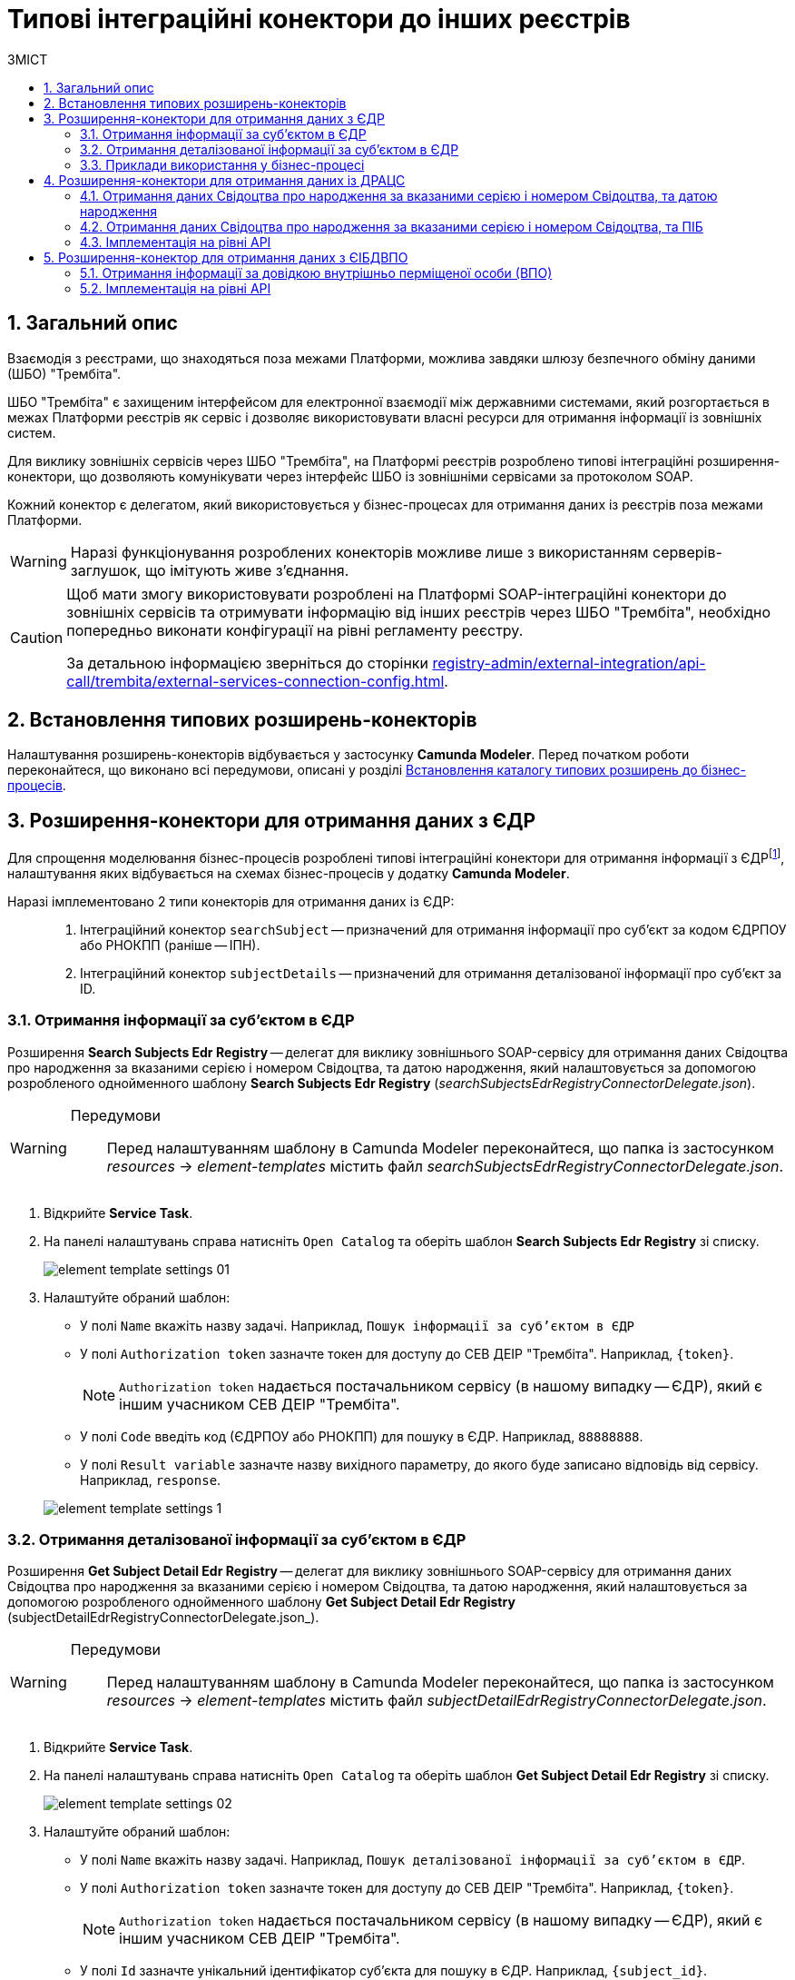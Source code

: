 = Типові інтеграційні конектори до інших реєстрів
:toc:
:toc-title: ЗМІСТ
:toclevels: 5
:sectnums:
:sectnumlevels: 5
:sectanchors:

== Загальний опис

Взаємодія з реєстрами, що знаходяться поза межами Платформи, можлива завдяки шлюзу безпечного обміну даними (ШБО) "Трембіта".

ШБО "Трембіта" є захищеним інтерфейсом для електронної взаємодії між державними системами, який розгортається в межах Платформи реєстрів як сервіс і дозволяє використовувати власні ресурси для отримання інформації із зовнішніх систем.

Для виклику зовнішніх сервісів через ШБО "Трембіта", на Платформі реєстрів розроблено типові інтеграційні розширення-конектори, що дозволяють комунікувати через інтерфейс ШБО із зовнішніми сервісами за протоколом SOAP.

Кожний конектор є делегатом, який використовується у бізнес-процесах для отримання даних із реєстрів поза межами Платформи.

WARNING: Наразі функціонування розроблених конекторів можливе лише з використанням серверів-заглушок, що імітують живе з'єднання.

[CAUTION]
====
Щоб мати змогу використовувати розроблені на Платформі SOAP-інтеграційні конектори до зовнішніх сервісів та отримувати інформацію від інших реєстрів через ШБО "Трембіта", необхідно попередньо виконати конфігурації на рівні регламенту реєстру.

За детальною інформацією зверніться до сторінки xref:registry-admin/external-integration/api-call/trembita/external-services-connection-config.adoc[].
====

== Встановлення типових розширень-конекторів

Налаштування розширень-конекторів відбувається у застосунку **Camunda Modeler**. Перед початком роботи переконайтеся, що виконано всі передумови, описані у розділі xref:bp-modeling/bp/element-templates/bp-element-templates-installation-configuration.adoc#business-process-modeler-extensions-installation[Встановлення каталогу типових розширень до бізнес-процесів].

[#edr]
== Розширення-конектори для отримання даних з ЄДР

Для спрощення моделювання бізнес-процесів розроблені типові інтеграційні конектори для отримання інформації з ЄДРfootnote:[**ЄДР** -- Єдиний державний реєстр юридичних осіб, фізичних осіб-підприємців та громадських формувань.], налаштування яких відбувається на схемах бізнес-процесів у додатку **Camunda Modeler**.

Наразі імплементовано 2 типи конекторів для отримання даних із ЄДР: ::

. Інтеграційний конектор `searchSubject` -- призначений для отримання інформації про суб'єкт за кодом ЄДРПОУ або РНОКПП (раніше -- ІПН).
. Інтеграційний конектор `subjectDetails` -- призначений для отримання деталізованої інформації про суб'єкт за ID.

=== Отримання інформації за суб'єктом в ЄДР

Розширення *Search Subjects Edr Registry* -- делегат для виклику зовнішнього SOAP-сервісу для отримання даних Свідоцтва про народження за вказаними серією і номером Свідоцтва, та датою народження, який налаштовується за допомогою розробленого однойменного шаблону *Search Subjects Edr Registry* (_searchSubjectsEdrRegistryConnectorDelegate.json_).

[WARNING]
====
Передумови ::

Перед налаштуванням шаблону в Сamunda Modeler переконайтеся, що папка із застосунком _resources_ -> _element-templates_ містить файл _searchSubjectsEdrRegistryConnectorDelegate.json_.
====

. Відкрийте **Service Task**.
. На панелі налаштувань справа натисніть `Open Catalog` та оберіть шаблон *Search Subjects Edr Registry* зі списку.
+
image:registry-develop:bp-modeling/ext-integration/connectors/edr/element-template-settings-01.png[]
. Налаштуйте обраний шаблон:

* У полі `Name` вкажіть назву задачі. Наприклад, `Пошук інформації за суб'єктом в ЄДР`
* У полі `Authorization token` зазначте токен для доступу до СЕВ ДЕІР "Трембіта". Наприклад, `{token}`.
+
NOTE: `Authorization token` надається постачальником сервісу (в нашому випадку -- ЄДР), який є іншим учасником СЕВ ДЕІР "Трембіта".

* У полі `Code` введіть код (ЄДРПОУ або РНОКПП) для пошуку в ЄДР. Наприклад, `88888888`.
* У полі `Result variable` зазначте назву вихідного параметру, до якого буде записано відповідь від сервісу. Наприклад, `response`.

+
image:registry-develop:bp-modeling/ext-integration/connectors/edr/element-template-settings-1.png[]

=== Отримання деталізованої інформації за суб'єктом в ЄДР

Розширення *Get Subject Detail Edr Registry* -- делегат для виклику зовнішнього SOAP-сервісу для отримання даних Свідоцтва про народження за вказаними серією і номером Свідоцтва, та датою народження, який налаштовується за допомогою розробленого однойменного шаблону *Get Subject Detail Edr Registry* (subjectDetailEdrRegistryConnectorDelegate.json_).

[WARNING]
====
Передумови ::

Перед налаштуванням шаблону в Сamunda Modeler переконайтеся, що папка із застосунком _resources_ -> _element-templates_ містить файл _subjectDetailEdrRegistryConnectorDelegate.json_.
====

. Відкрийте **Service Task**.
. На панелі налаштувань справа натисніть `Open Catalog` та оберіть шаблон *Get Subject Detail Edr Registry* зі списку.
+
image:registry-develop:bp-modeling/ext-integration/connectors/edr/element-template-settings-02.png[]

. Налаштуйте обраний шаблон:

* У полі `Name` вкажіть назву задачі. Наприклад, `Пошук деталізованої інформації за суб'єктом в ЄДР`.
* У полі `Authorization token` зазначте токен для доступу до СЕВ ДЕІР "Трембіта". Наприклад, `{token}`.
+
NOTE: `Authorization token` надається постачальником сервісу (в нашому випадку -- ЄДР), який є іншим учасником СЕВ ДЕІР "Трембіта".

* У полі `Id` зазначте унікальний ідентифікатор суб'єкта для пошуку в ЄДР. Наприклад, `{subject_id}`.
* У полі `Result variable` зазначте назву вихідного параметру, до якого буде записано відповідь від сервісу. Наприклад, `response`.

+
image:registry-develop:bp-modeling/ext-integration/connectors/edr/element-template-settings-2.png[]

=== Приклади використання у бізнес-процесі

Розглянемо ситуацію, коли у бізнес-процесі необхідно перевірити статус суб'єкта в ЄДР.

Для цього у процесі необхідно налаштувати інтеграційний конектор для пошуку суб'єкта з ЄДР (в нашому випадку відповідь буде записано до змінної `responseEDR`).

image:registry-develop:bp-modeling/ext-integration/connectors/edr/element-template-settings-3.png[]

.Приклад відповіді від сервісу
====
[source,json]
----
    {
    "name": "active user",
    "code": "77777777",
    "id": 213123,
    "state": "ACTIVE"
    }
----

Відповідь містить параметр `state`, що має значення `"ACTIVE"`.
Далі на шлюзі відбувається перевірка:

NOTE: Якщо `state` має значення `SUSPENDED` або `CANCELLED`, то бізнес-процес видає валідаційну помилку.
====

.Приклад налаштування гілки
====
----
${responseEdr.value.responseBody.elements().get(0).prop('state').value().equals('SUSPENDED') || responseEdr.responseBody.elements().get(0).prop('state').value().equals('CANCELED')}
----

image:registry-develop:bp-modeling/ext-integration/connectors/edr/element-template-settings-4.png[]

NOTE: Якщо `state` не дорівнює `SUSPENDED` або `CANCELLED`, то відбудеться подальше виконання процесу.
====

.Приклад налаштування гілки
====
----
${!responseEdr.value.responseBody.elements().get(0).prop('state').value().equals('SUSPENDED') && !responseEdr.value.responseBody.elements().get(0).prop('state').value().equals('CANCELED')}
----

image:registry-develop:bp-modeling/ext-integration/connectors/edr/element-template-settings-5.png[]
====

[#extension-conectory_for_retrieving_data_from_DRACS]
== Розширення-конектори для отримання даних із ДРАЦС

Для спрощення моделювання бізнес-процесів розроблено типові інтеграційні конектори для отримання інформації із ДРАЦСfootnote:[*ДРАЦС* -- Державна реєстрація актів цивільного стану.], налаштування яких відбувається на схемах бізнес-процесів у додатку **Camunda Modeler**.

Наразі імплементовано 2 типи конекторів для отримання даних із ДРАЦС: ::

. Типове інтеграційне розширення-конектор до SOAP-сервісу ДРАЦС для отримання даних Свідоцтва про народження за вказаними серією і номером Свідоцтва, та датою народження -- `GetCertByNumRoleBirthDate`.

. Типове інтеграційне розширення-конектор до SOAP-сервісу ДРАЦС для отримання даних Свідоцтва про народження за вказаними серією і номером Свідоцтва, та ПІБ -- `GetCertByNumRoleNames`.

=== Отримання даних Свідоцтва про народження за вказаними серією і номером Свідоцтва, та датою народження

Розширення *Get Certificate By Birthdate* -- делегат для виклику зовнішнього SOAP-сервісу для отримання даних Свідоцтва про народження за вказаними серією і номером Свідоцтва, та датою народження, який налаштовується за допомогою розробленого однойменного шаблону *Get Certificate By Birthdate* (_getCertificateByBirthdateDracsRegistryDelegate.json_).

[WARNING]
====
Передумови ::

Перед налаштуванням шаблону в Сamunda Modeler переконайтеся, що папка із застосунком _resources_ -> _element-templates_ містить файл _getCertificateByBirthdateDracsRegistryDelegate.json_.
====

. Відкрийте **Service Task**.
. На панелі налаштувань справа натисніть `Open Catalog` та оберіть шаблон *Get Certificate By Birthdate* зі списку.
+
image:bp-modeling/ext-integration/connectors/dracs/get-certificate-dracs-1.png[]
. Налаштуйте обраний шаблон:
* У полі `Name` вкажіть назву задачі. Це може бути призначення сервісної задачі. Наприклад, `Отримати дані зі Свідоцтва про народження`.
* У полі `Certificate Number` вкажіть номер сертифіката. Наприклад, `218727`.
* У полі `Certificate Serial` вкажіть серію сертифіката. Наприклад, `IV-AM`.
+
TIP: Актуальний формат номера свідоцтва та серію можна перевірити за https://minjust.gov.ua/dep/ddr/svidotstva-pro-narodjennya[посиланням].
* У полі `Role` вкажіть роль `CHILD`.
+
NOTE: Наразі Платформа реєстрів підтримує отримання даних виключно для ролі `CHILD`. Тобто із сервісу ДРАЦС можна отримати виключно дані дитини із сертифіката Свідоцтва про народження. Всі інші передбачені ДРАЦС ролі не підтримуються.
* У полі `Birth Year` введіть рік народження дитини. Наприклад, `2021`.
* У полі `Birth Month` вкажіть місяць народження дитини. Наприклад, `10`.
* У полі `Birth Day` вкажіть день народження дитини. Наприклад, `21`.
* У полі `Result variable` вкажіть результівну змінну, до якої необхідно записати відповідь від сервісу -- `response`.
+
TIP: Приклад відповіді можна подивитися у розділі xref:#dracs-api-implementation[]
+

image:bp-modeling/ext-integration/connectors/dracs/get-certificate-dracs-3.png[]

=== Отримання даних Свідоцтва про народження за вказаними серією і номером Свідоцтва, та ПІБ

Розширення *Get Certificate By Name* -- делегат для виклику зовнішнього SOAP-сервісу для отримання даних за вказаними серією і номером Свідоцтва, та ПІБ, який налаштовується за допомогою розробленого однойменного шаблону *Get Certificate By Name* (_getCertificateByNameDracsRegistryDelegate.json_).

[WARNING]
====
Передумови ::

Перед налаштуванням шаблону в Сamunda Modeler переконайтеся, що папка із застосунком _resources_ -> _element-templates_ містить файл _getCertificateByNameDracsRegistryDelegate.json_.
====

. Відкрийте **Service Task**.
. На панелі налаштувань справа натисніть `Open Catalog` та оберіть шаблон *Get Certificate By Name* зі списку.
+
image:bp-modeling/ext-integration/connectors/dracs/get-certificate-dracs-2.png[]
. Налаштуйте обраний шаблон:
* У полі `Name` вкажіть назву задачі. Це може бути призначення сервісної задачі. Наприклад, `Отримати дані зі Свідоцтва про народження`.
* У полі `Certificate Number` вкажіть номер сертифіката. Наприклад, `218727`.
* У полі `Certificate Serial` вкажіть серію сертифіката. Наприклад, `IV-AM`.
+
TIP: Актуальний формат номера свідоцтва та серію можна перевірити за https://minjust.gov.ua/dep/ddr/svidotstva-pro-narodjennya[посиланням].
* У полі `Role` вкажіть роль `CHILD`.
+
NOTE: Наразі Платформа реєстрів підтримує отримання даних виключно для ролі `CHILD`. Тобто із сервісу ДРАЦС можна отримати виключно дані дитини із сертифіката Свідоцтва про народження. Всі інші передбачені ДРАЦС ролі не підтримуються.
* У полі `Name` введіть ім'я дитини. Наприклад, `Павло`.
* У полі `Surname` прізвище дитини. Наприклад, `Сидоренко`.
* У полі `Patronymic` по батькові дитини. Наприклад, `Іванович`.
* У полі `Result variable` вкажіть результівну змінну, до якої необхідно записати відповідь від сервісу -- `response`.
+
TIP: Приклад відповіді можна подивитися у розділі xref:#dracs-api-implementation[]
+
image:bp-modeling/ext-integration/connectors/dracs/get-certificate-dracs-4.png[]

[#dracs-api-implementation]
=== Імплементація на рівні API

При налаштуванні шаблонів делегата у бізнес-процесі, делегати формують запити у форматі XML і за протоколом SOAP надсилають їх відповідним сервісам ДРАЦС.

.Приклад SOAP-запита до API-сервісу GetCertByNumRoleBirthDate згідно з контрактом
[%collapsible]
====
[source,xml]
----
<s:Envelope xmlns:s="http://schemas.xmlsoap.org/soap/envelope/">
  <s:Header>
    ...
  </s:Header>
  <s:Body xmlns:xsi="http://www.w3.org/2001/XMLSchema-instance" xmlns:xsd="http://www.w3.org/2001/XMLSchema">
    <CeServiceRequest xmlns="http://tempuri.org/">
      <ByParam>3</ByParam>
      <CertNumber>218727</CertNumber>
      <CertSerial>IV-AM</CertSerial>
      <DateBirth>2021-21-10T00:00:00</DateBirth>
      <Name xsi:nil="true" />
      <Patronymic xsi:nil="true" />
      <Role>1</Role>
      <Surname xsi:nil="true" />
    </CeServiceRequest>
  </s:Body>
</s:Envelope>

----
====

.Приклад SOAP-запита до API-сервісу GetCertByNumRoleNames згідно з контрактом
[%collapsible]
====
[source,xml]
----
<s:Envelope xmlns:s="http://schemas.xmlsoap.org/soap/envelope/">
  <s:Header>
    ...
  </s:Header>
  <s:Body xmlns:xsi="http://www.w3.org/2001/XMLSchema-instance" xmlns:xsd="http://www.w3.org/2001/XMLSchema">
    <CeServiceRequest xmlns="http://tempuri.org/">
      <ByParam>4</ByParam>
      <CertNumber>218727</CertNumber>
      <CertSerial>IV-AM</CertSerial>
      <DateBirth xsi:nil="true" />
      <Name>Павло</Name>
      <Patronymic>Іванович</Patronymic>
      <Role>1</Role>
      <Surname>Сидоренко</Surname>
    </CeServiceRequest>
  </s:Body>
</s:Envelope>

----
====

.Приклад відповіді від API згідно з контрактом для обох сервісів ДРАЦС
[%collapsible]
====
[source,json]
----
{
   "certificate":[
      {
         "certStatus":1,
         "certRepeat":0,
         "certSerial":"IV-AM",
         "certNumber":"218727",
         "certSerialNumber":null,
         "certOrg":null,
         "certDate":null,
         "arOrg":null,
         "arNumb":null,
         "arComposeDate":null,
         "childSurname":"Сидоренко",
         "childName":"Павло",
         "childPatronymic":"Іванович",
         "childBirthdate":null,
         "fatherSurname":null,
         "fatherName":null,
         "fatherPatronymic":null,
         "fatherCitizenship":null,
         "fatherCitizenshipAnother":null,
         "motherSurname":null,
         "motherName":null,
         "motherPatronymic":null,
         "motherCitizenship":null,
         "motherCitizenshipAnother":null,
         "oldSurname":null,
         "oldName":null,
         "oldPatronymic":null,
         "newSurname":null,
         "newName":null,
         "newPatronymic":null,
         "dateOfBirth":null,
         "placeofBirth":null,
         "husbandOldSurname":null,
         "husbandSurname":null,
         "husbandName":null,
         "husbandPatronymic":null,
         "husbandCitizenship":null,
         "husbandBirthdate":null,
         "husbandPlaceofBirth":null,
         "wifeOldSurname":null,
         "wifeSurname":null,
         "wifeName":null,
         "wifePatronymic":null,
         "wifeCitizenship":null,
         "wifeBirthdate":null,
         "wifePlaceOfBirth":null
      }
   ]
}
----
NOTE: Параметри зі значенням `null` не використовуються.
====

[#eibdvpo]
== Розширення-конектор для отримання даних з ЄІБДВПО

Для спрощення моделювання бізнес-процесів розроблено типовий інтеграційний конектор для обміну інформацією з ЄІБДВПОfootnote:[**ЄІБДВПО** -- Єдина інформаційна база даних внутрішньо переміщених осіб.], налаштування якого відбувається на схемах бізнес-процесів у додатку *Camunda Modeler*.

_Наразі імплементовано 1 тип конектора для обміну даними з ЄІБДВПО:_

* Типове інтеграційне розширення-конектор до SOAP-сервісу ЄІБДВПО для отримання інформації за довідкою внутрішньо перміщеної особи -- `idpExchangeServiceRegistryConnector`.

=== Отримання інформації за довідкою внутрішньо перміщеної особи (ВПО)

Розширення *Idp Exchange Service Registry Connector* -- делегат для виклику зовнішнього SOAP-сервісу для отримання даних за довідкою внутрішньо перміщеної особи (ВПО), який налаштовується за допомогою розробленого однойменного шаблону *Idp Exchange Service Registry Connector* (_idpExchangeServiceRegistryConnector.json_).

[WARNING]
====
Передумови ::

Перед налаштуванням шаблону в Сamunda Modeler переконайтеся, що папка із застосунком _resources_ -> _element-templates_ містить файл _idpExchangeServiceRegistryConnector.json_.
====

. Відкрийте Service Task.

. На панелі налаштувань справа натисніть Open Catalog та оберіть шаблон *Idp Exchange Service Registry Connector* зі списку.

+
image:registry-develop:bp-modeling/ext-integration/connectors/eibdvpo/get-vpo-eibdvpo-01.png[]

. Налаштуйте обраний шаблон:

* У полі `Name` вкажіть назву задачі. Це може бути призначення сервісної задачі. Наприклад, `Idp Exchange Service Registry`.
* У полі `Url` вкажіть шлях до сервісу. Наприклад, `/idp/getCertificateByGUID/${submission('FORM_IDP_INPUT').formData.prop('uid').value()}`.
* У полі `Metgod` вкажіть HTTP-спосіб взаємодії з сервісом `GET` або `POST`.
* У полі `Body`, у разі використання методу `POST`, вкажіть тіло запиту. Наприклад, `${submission('FORM_IDP_INPUT').formData}`.
* У полі `Result variable` вкажіть результівну змінну, до якої необхідно записати відповідь від сервісу -- `response`.

+
image:registry-develop:bp-modeling/ext-integration/connectors/eibdvpo/get-vpo-eibdvpo-02.png[]

=== Імплементація на рівні API

При налаштуванні шаблонів делегата у бізнес-процесі, делегати формують запити у форматі XML і за протоколом SOAP надсилають їх відповідним сервісам ЄІБДВПО.

.Приклад SOAP-запита до API-сервісу IDPexchangeService згідно з контрактом:
[%collapsible]
====
* запит за РНОКПП:
+
[source, json]
----
{
"method": "GET",
"url": "/idp/getCertificateByRNOKPP/3333333333",
"body": null
}
----
* запит за UID (унікальний ідентифікатор довідки в реєстрі ВПО):
+
[source, json]
----
{
"method": "GET",
"url": "/idp/getCertificateByGUID/79cefcce20028d82fc1d6dda6a498da2",
"body": null
}
----
====

.Приклад відповіді від API-сервісу IDPexchangeService згідно з контрактом:
[%collapsible]
====
[source, json]
----
{
  "person": {
    "idpSurname": "ІВАНОВ",
    "idpName": "ІВАН",
    "idpPatronymic": "ІВАНОВИЧ",
    "birthDate": "01.01.1979 00.00.00.000",
    "birthPlace": "хутір Ізбушенка, Луганської області",
    "RNOKPP": "3333333333",
    "gender": "Жінка",
    "documentType": "1",
    "documentSerie": "ЕК",
    "documentNumber": "633666",
    "documentDate": "13.11.1997 00.00.00.000",
    "documentIssuer": "Артемівським РВЛМУУМВС укр. в Луг. обл.",
    "regAddress": "ЛУГАНСЬКА ОБЛАСТЬ/М.ЛУГАНСЬК ЛУГАНСЬК ВУЛ.ПОГРАНИЧНА буд.0",
    "factAddress": "М.БАХМУТ ДОНЕЦЬКА ОБЛ. ВУЛ. МИРУ буд. 00 кв. 00",
    "certificateNumber": "1419-69164",
    "certificateDate": "02.09.2015 00.00.00.000",
    "certificateIssuer": "М.БАХМУТ ДОНЕЦЬКА ОБЛ.",
    "certificateState": "знята з обліку",
    "UID": "f895ad5fbbe66605979afb7e18847c1b"
  },
  "accompanied": []
}
----
====

[TIP]
====
У разі необхідності використання окремого параметру(наприклад, idpSurname) при моделюванні бізнес-процесу, можливе використання наступного скрипту:
[source, groovy]
----
def serviceResponse = response.responseBody.elements().get(0)
serviceResponse.prop('person').prop('idpSurname')


accompanied.each{
    it ...
}
----
====
